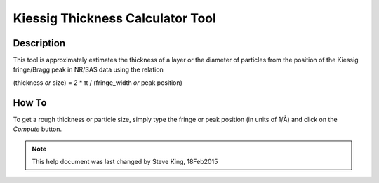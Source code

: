 .. kiessig_calculator_help.rst

.. This is a port of the original SasView html help file to ReSTructured text
.. by S King, ISIS, during SasView CodeCamp-III in Feb 2015.

.. |pi| unicode:: U+03C0
.. |Ang| unicode:: U+212B

Kiessig Thickness Calculator Tool
=================================

Description
-----------

This tool is approximately estimates the thickness of a layer or the diameter 
of particles from the position of the Kiessig fringe/Bragg peak in NR/SAS data 
using the relation

(thickness *or* size) = 2 * |pi| / (fringe_width *or* peak position)
  
.. ZZZZZZZZZZZZZZZZZZZZZZZZZZZZZZZZZZZZZZZZZZZZZZZZZZZZZZZZZZZZZZZZZZZZZZZZZZZZ

How To
------

To get a rough thickness or particle size, simply type the fringe or peak 
position (in units of 1/|Ang|\) and click on the *Compute* button.

.. ZZZZZZZZZZZZZZZZZZZZZZZZZZZZZZZZZZZZZZZZZZZZZZZZZZZZZZZZZZZZZZZZZZZZZZZZZZZZZ

.. note::  This help document was last changed by Steve King, 18Feb2015

